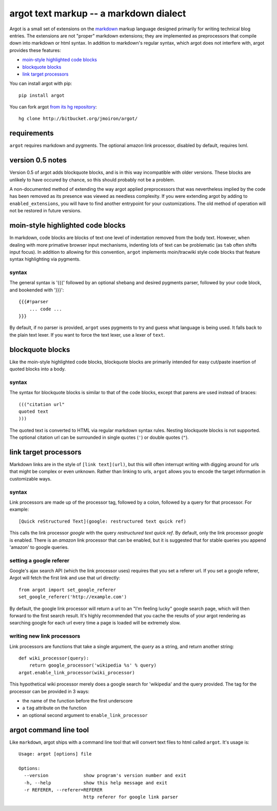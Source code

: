 argot text markup -- a markdown dialect
=======================================

Argot is a small set of extensions on the markdown_ markup language designed
primarily for writing technical blog entries.  The extensions are not 
"proper" markdown extensions;  they are implemented as preprocessors that
compile down into markdown or html syntax.  In addition to markdown's regular 
syntax, which argot does not interfere with, argot provides these features:

* `moin-style highlighted code blocks`_
* `blockquote blocks`_
* `link target processors`_

You can install argot with pip::

    pip install argot

You can fork argot `from its hg repository 
<http://bitbucket.org/jmoiron/argot/>`_::

    hg clone http://bitbucket.org/jmoiron/argot/

.. _markdown: http://daringfireball.net/projects/markdown/

requirements
------------

``argot`` requires markdown and pygments.  The optional amazon link processor,
disabled by default, requires lxml.

version 0.5 notes
-----------------

Version 0.5 of argot adds blockquote blocks, and is in this way incompatible 
with older versions.  These blocks are unlikely to have occured by chance,
so this should probably not be a problem.

A non-documented method of extending the way argot applied preprocessors that
was nevertheless implied by the code has been removed as its presence was
viewed as needless complexity.  If you were extending argot by adding to 
``enabled_extensions``, you will have to find another entrypoint for your 
customizations.  The old method of operation will not be restored in future 
versions.

moin-style highlighted code blocks
----------------------------------

In markdown, code blocks are blocks of text one level of indentation removed
from the body text.  However, when dealing with more primative browser input
mechanisms, indenting lots of text can be problematic (as ``tab`` often shifts
input focus).  In addition to allowing for this convention, ``argot`` implements
moin/tracwiki style code blocks that feature syntax highlighting via pygments.

syntax
~~~~~~

The general syntax is '{{{' followed by an optional shebang and desired
pygments parser, followed by your code block, and bookended with '}}}'::

    {{{#!parser
        ... code ...
    }}}

By default, if no parser is provided, ``argot`` uses pygments to try and guess
what language is being used.  It falls back to the plain text lexer.  If you
want to force the text lexer, use a lexer of ``text``.

blockquote blocks
-----------------

Like the moin-style highlighted code blocks, blockquote blocks are primarily
intended for easy cut/paste insertion of quoted blocks into a body.  

syntax
~~~~~~

The syntax for blockquote blocks is similar to that of the code blocks, except
that parens are used instead of braces::

    ((("citation url"
    quoted text
    )))

The quoted text is converted to HTML via regular markdown syntax rules.
Nesting blockquote blocks is not supported.  The optional citation url can be
surrounded in single quotes (``'``) or double quotes (``"``).

link target processors
----------------------

Markdown links are in the style of ``[link text](url)``, but this will often
interrupt writing with digging around for urls that might be complex or even
unknown.  Rather than linking to urls, ``argot`` allows you to encode the
target information in customizable ways.

syntax
~~~~~~

Link processors are made up of the processor tag, followed by a colon, 
followed by a query for that processor.  For example::

    [Quick reStructured Text](google: restructured text quick ref)

This calls the link processor `google` with the query `restructured text
quick ref`.  By default, only the link processor `google` is enabled.  There
is an `amazon` link processor that can be enabled, but it is suggested that
for stable queries you append 'amazon' to google queries.

setting a google referer
~~~~~~~~~~~~~~~~~~~~~~~~

Google's ajax search API (which the link processor uses) requires that you
set a referer url.  If you set a google referer, Argot will fetch the first
link and use that url directly::

    from argot import set_google_referer
    set_google_referer('http://example.com')

By default, the google link processor will return a url to an "I'm feeling
lucky" google search page, which will then forward to the first search result.
It's highly recommended that you cache the results of your argot rendering as
searching google for each url every time a page is loaded will be extremely
slow.

writing new link processors
~~~~~~~~~~~~~~~~~~~~~~~~~~~

Link processors are functions that take a single argument, the `query` as a
string, and return another string::

    def wiki_processor(query):
        return google_processor('wikipedia %s' % query)
    argot.enable_link_processor(wiki_processor)

This hypothetical wiki processor merely does a google search for 'wikipedia'
and the query provided.  The tag for the processor can be provided in 3 ways:

* the name of the function before the first underscore
* a ``tag`` attribute on the function
* an optional second argument to ``enable_link_processor``

argot command line tool
-----------------------

Like ``markdown``, argot ships with a command line tool that will convert
text files to html called ``argot``.  It's usage is::

    Usage: argot [options] file
    
    Options:
      --version             show program's version number and exit
      -h, --help            show this help message and exit
      -r REFERER, --referer=REFERER
                            http referer for google link parser

